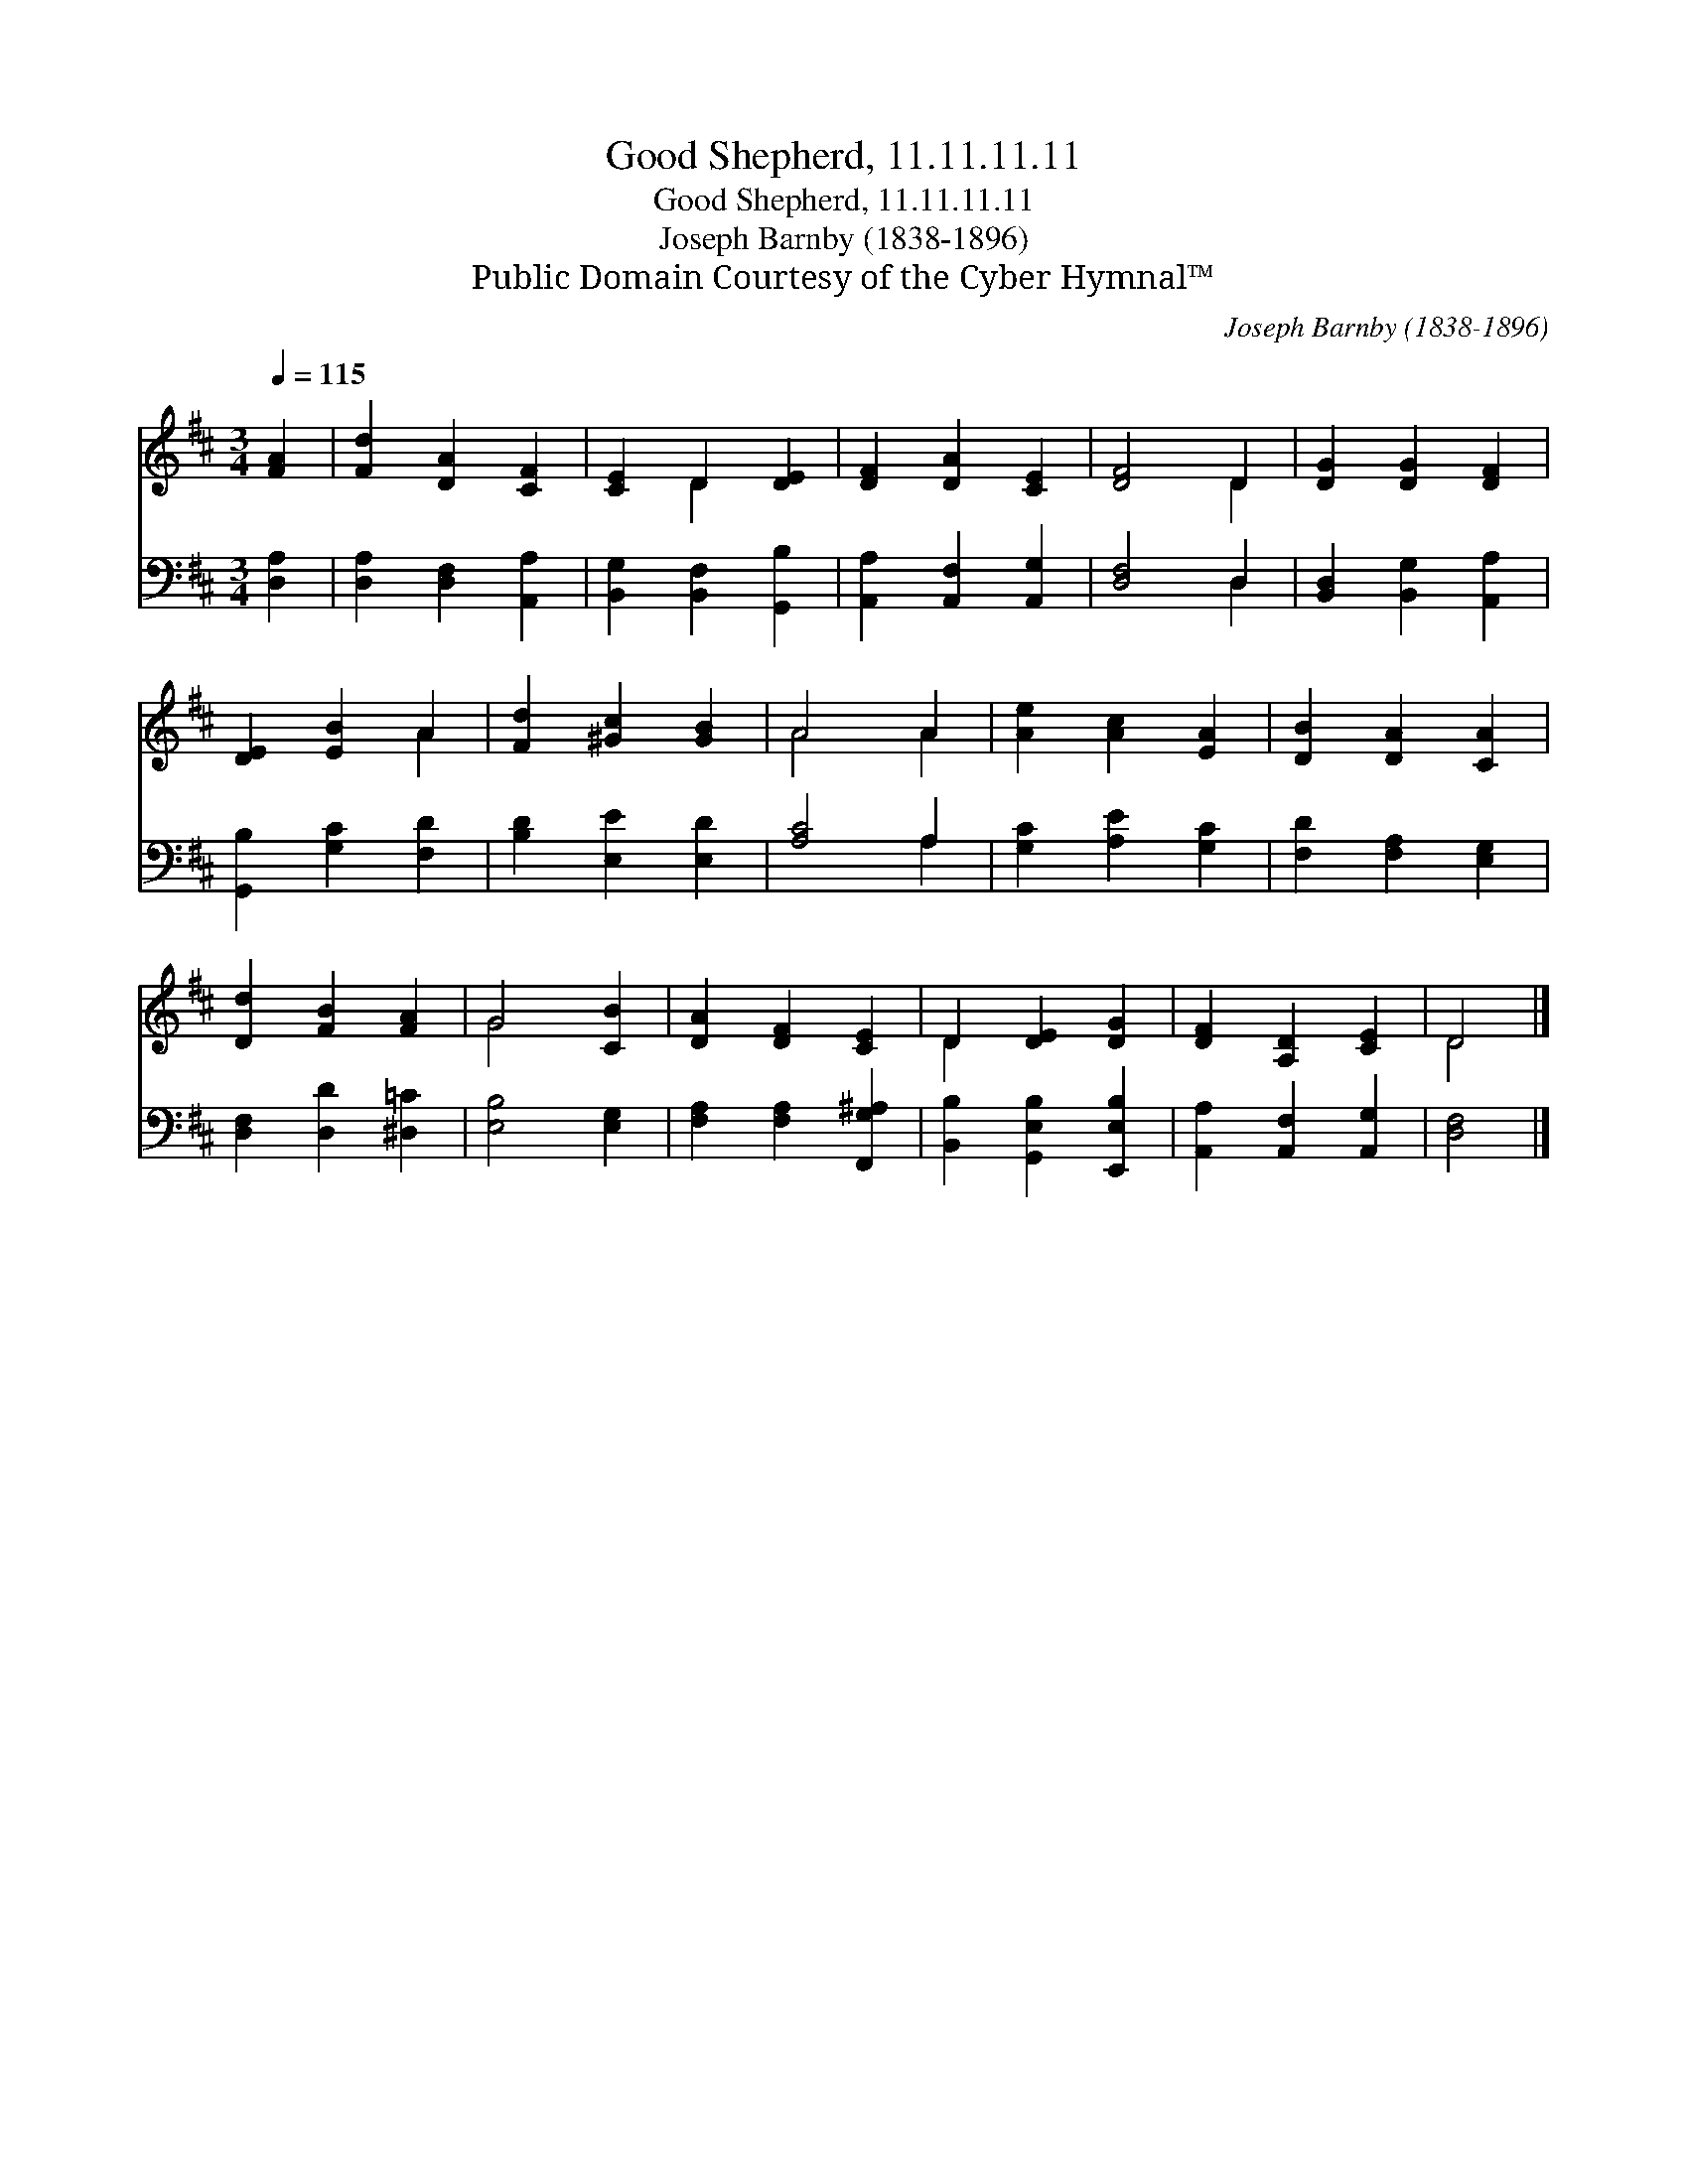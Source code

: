 X:1
T:Good Shepherd, 11.11.11.11
T:Good Shepherd, 11.11.11.11
T:Joseph Barnby (1838-1896)
T:Public Domain Courtesy of the Cyber Hymnal™
C:Joseph Barnby (1838-1896)
Z:Public Domain
Z:Courtesy of the Cyber Hymnal™
%%score ( 1 2 ) ( 3 4 )
L:1/8
Q:1/4=115
M:3/4
K:D
V:1 treble 
V:2 treble 
V:3 bass 
V:4 bass 
V:1
 [FA]2 | [Fd]2 [DA]2 [CF]2 | [CE]2 D2 [DE]2 | [DF]2 [DA]2 [CE]2 | [DF]4 D2 | [DG]2 [DG]2 [DF]2 | %6
 [DE]2 [EB]2 A2 | [Fd]2 [^Gc]2 [GB]2 | A4 A2 | [Ae]2 [Ac]2 [EA]2 | [DB]2 [DA]2 [CA]2 | %11
 [Dd]2 [FB]2 [FA]2 | G4 [CB]2 | [DA]2 [DF]2 [CE]2 | D2 [DE]2 [DG]2 | [DF]2 [A,D]2 [CE]2 | D4 |] %17
V:2
 x2 | x6 | x2 D2 x2 | x6 | x4 D2 | x6 | x4 A2 | x6 | A4 A2 | x6 | x6 | x6 | G4 x2 | x6 | D2 x4 | %15
 x6 | D4 |] %17
V:3
 [D,A,]2 | [D,A,]2 [D,F,]2 [A,,A,]2 | [B,,G,]2 [B,,F,]2 [G,,B,]2 | [A,,A,]2 [A,,F,]2 [A,,G,]2 | %4
 [D,F,]4 D,2 | [B,,D,]2 [B,,G,]2 [A,,A,]2 | [G,,B,]2 [G,C]2 [F,D]2 | [B,D]2 [E,E]2 [E,D]2 | %8
 [A,C]4 A,2 | [G,C]2 [A,E]2 [G,C]2 | [F,D]2 [F,A,]2 [E,G,]2 | [D,F,]2 [D,D]2 [^D,=C]2 | %12
 [E,B,]4 [E,G,]2 | [F,A,]2 [F,A,]2 [F,,G,^A,]2 | [B,,B,]2 [G,,E,B,]2 [E,,E,B,]2 | %15
 [A,,A,]2 [A,,F,]2 [A,,G,]2 | [D,F,]4 |] %17
V:4
 x2 | x6 | x6 | x6 | x4 D,2 | x6 | x6 | x6 | x4 A,2 | x6 | x6 | x6 | x6 | x6 | x6 | x6 | x4 |] %17


